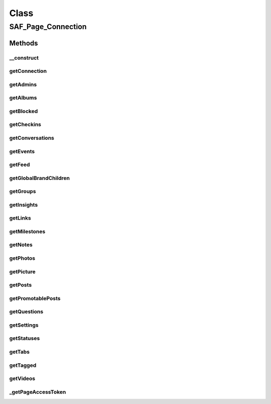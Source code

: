 .. saf_page_connection.php generated using docpx on 01/30/13 03:58pm


Class
*****

SAF_Page_Connection
===================

Methods
-------

__construct
+++++++++++

.. function:: __construct()


    Constructor


    :param SAF_Page: 
    :param SAF: 

    :rtype: void 



getConnection
+++++++++++++

.. function:: getConnection()


    Get a page connection


    :param string: connection name
    :param array: query params

    :rtype: mixed 



getAdmins
+++++++++

.. function:: getAdmins()


    Returns a list of the page's admins.


    :rtype: array of objects containing id, name



getAlbums
+++++++++

.. function:: getAlbums()


    Returns the photo albums the page has uploaded.


    :rtype: array of album objects



getBlocked
++++++++++

.. function:: getBlocked()


    Returns a list of users blocked from the page.


    :rtype: array of objects containing id, name



getCheckins
+++++++++++

.. function:: getCheckins()


    Returns the checkins made to this place page by the
    current user, and friends of the current user.
    
    Permissions: user_checkins or friends_checkins


    :rtype: array of checkin objects



getConversations
++++++++++++++++

.. function:: getConversations()


    Returns a list of the page's conversations.
    
    Permissions: Page access token with read_mailbox permission


    :rtype: array of checkin objects



getEvents
+++++++++

.. function:: getEvents()


    Returns the events the page is attending.


    :rtype: array of event objects



getFeed
+++++++

.. function:: getFeed()


    Get the page's wall.


    :rtype: array of Post objects



getGlobalBrandChildren
++++++++++++++++++++++

.. function:: getGlobalBrandChildren()


    Returns information of all children pages.


    :rtype: array of JSON objects



getGroups
+++++++++

.. function:: getGroups()


    Returns the groups to which the page belongs.


    :rtype: array array containing group id, version, name & unread fields



getInsights
+++++++++++

.. function:: getInsights()


    Get the page's Insights data.
    
    Permissions: read_insights permission


    :rtype: array of insights objects



getLinks
++++++++

.. function:: getLinks()


    Returns the the page's posted links.


    :rtype: array of link objects



getMilestones
+++++++++++++

.. function:: getMilestones()


    Returns a list of the page's milestones.


    :rtype: array of milestone objects



getNotes
++++++++

.. function:: getNotes()


    Returns the page's notes.


    :rtype: array of note objects



getPhotos
+++++++++

.. function:: getPhotos()


    Returns the page's uploaded photos.


    :rtype: array of Photo objects



getPicture
++++++++++

.. function:: getPicture()


    Returns the page's profile picture.


    :param string: square, small, normal, large

    :rtype: string URL of the page's profile picture



getPosts
++++++++

.. function:: getPosts()


    Returns the page's own posts.


    :rtype: array of post objects



getPromotablePosts
++++++++++++++++++

.. function:: getPromotablePosts()


    Returns the page's own posts, including unpublished
    and scheduled posts.


    :rtype: array of post objects



getQuestions
++++++++++++

.. function:: getQuestions()


    Returns the page's questions.


    :rtype: array of question objects



getSettings
+++++++++++

.. function:: getSettings()


    Returns the page's settings.


    :rtype: array of objects containing setting and value fields



getStatuses
+++++++++++

.. function:: getStatuses()


    Returns the page's status updates.


    :rtype: array of status message objects



getTabs
+++++++

.. function:: getTabs()


    Returns the page's tabs.
    
    Permissions: Page access token


    :rtype: array of tab objects



getTagged
+++++++++

.. function:: getTagged()


    Returns the photos, videos, and posts in which the Page has been tagged.


    :rtype: array of Photo, Video or Post objects



getVideos
+++++++++

.. function:: getVideos()


    Returns the videos the page has uploaded.


    :rtype: array of video objects



_getPageAccessToken
+++++++++++++++++++

.. function:: _getPageAccessToken()


    Get the page's access token.



    :rtype: string 



